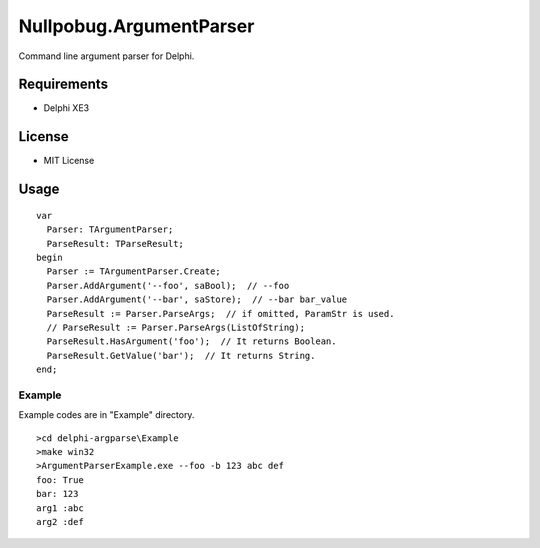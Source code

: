 ========================
Nullpobug.ArgumentParser
========================

Command line argument parser for Delphi.

Requirements
============

* Delphi XE3

License
=======

* MIT License

Usage
=====

::

  var
    Parser: TArgumentParser;
    ParseResult: TParseResult;
  begin
    Parser := TArgumentParser.Create;
    Parser.AddArgument('--foo', saBool);  // --foo
    Parser.AddArgument('--bar', saStore);  // --bar bar_value
    ParseResult := Parser.ParseArgs;  // if omitted, ParamStr is used.
    // ParseResult := Parser.ParseArgs(ListOfString);
    ParseResult.HasArgument('foo');  // It returns Boolean.
    ParseResult.GetValue('bar');  // It returns String.
  end;

Example
-------

Example codes are in "Example" directory.

::

  >cd delphi-argparse\Example
  >make win32
  >ArgumentParserExample.exe --foo -b 123 abc def
  foo: True
  bar: 123
  arg1 :abc
  arg2 :def
